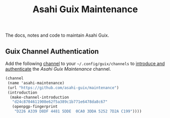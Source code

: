 # -*- mode: org; coding: utf-8; -*-

#+TITLE: Asahi Guix Maintenance

The docs, notes and code to maintain Asahi Guix.

** Guix Channel Authentication

Add the following [[https://guix.gnu.org/manual/en/html_node/Channels.html][channel]] to your =~/.config/guix/channels= to
[[https://guix.gnu.org/manual/en/html_node/Channel-Authentication.html][introduce and authenticate]] the /Asahi Guix Maintenance/ channel.

#+begin_src scheme
  (channel
   (name 'asahi-maintenance)
   (url "https://github.com/asahi-guix/maintenance")
   (introduction
    (make-channel-introduction
     "d24c8704611908e62f5a389c1b771e6478da8c67"
     (openpgp-fingerprint
      "D226 A339 D8DF 4481 5DDE  0CA0 3DDA 5252 7D2A C199"))))
#+end_src
